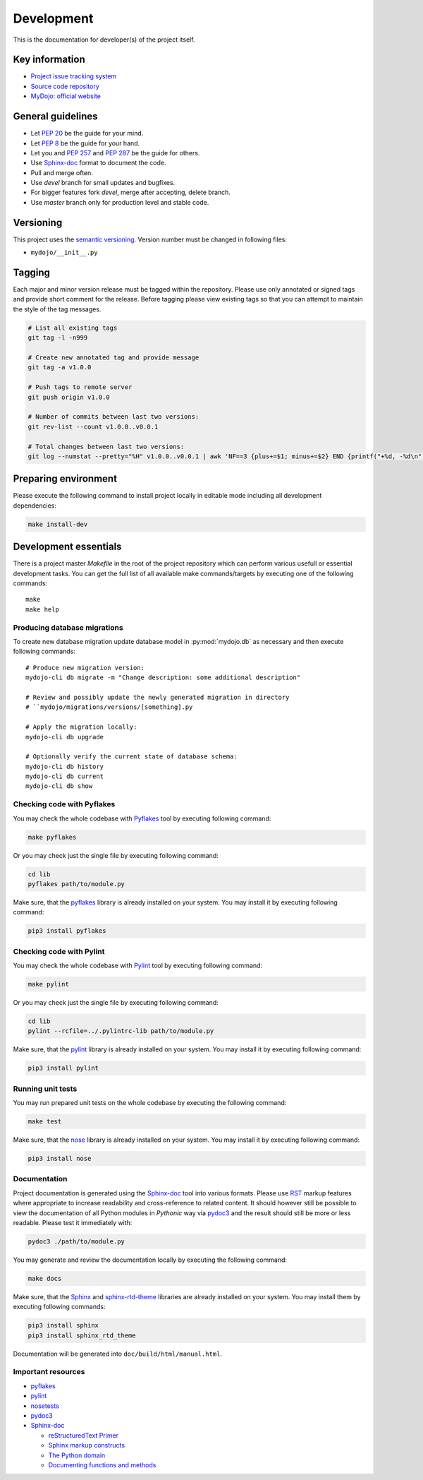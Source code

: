 .. _section-development:

Development
================================================================================

This is the documentation for developer(s) of the project itself.


Key information
--------------------------------------------------------------------------------

* `Project issue tracking system <https://github.com/honzamach/mydojo>`__
* `Source code repository <https://github.com/honzamach/mydojo.git>`__
* `MyDojo: official website <https://jan-mach.cz>`__


General guidelines
--------------------------------------------------------------------------------

* Let `PEP 20 <https://www.python.org/dev/peps/pep-0020/>`__ be the guide for your mind.
* Let `PEP 8 <https://www.python.org/dev/peps/pep-0008/>`__ be the guide for your hand.
* Let you and `PEP 257 <https://www.python.org/dev/peps/pep-0257/>`__ and `PEP 287 <https://www.python.org/dev/peps/pep-0287/>`__ be the guide for others.

* Use `Sphinx-doc <http://www.sphinx-doc.org/en/master/usage/restructuredtext/index.html>`__ format to document the code.
* Pull and merge often.
* Use *devel* branch for small updates and bugfixes.
* For bigger features fork *devel*, merge after accepting, delete branch.
* Use *master* branch only for production level and stable code.


Versioning
--------------------------------------------------------------------------------

This project uses the `semantic versioning <https://semver.org/>`__. Version number
must be changed in following files:

* ``mydojo/__init__.py``


Tagging
--------------------------------------------------------------------------------

Each major and minor version release must be tagged within the repository. Please
use only annotated or signed tags and provide short comment for the release. Before
tagging please view existing tags so that you can attempt to maintain the style of
the tag messages.

.. code-block:: shell

	# List all existing tags
	git tag -l -n999

	# Create new annotated tag and provide message
	git tag -a v1.0.0

	# Push tags to remote server
	git push origin v1.0.0

	# Number of commits between last two versions:
	git rev-list --count v1.0.0..v0.0.1

	# Total changes between last two versions:
	git log --numstat --pretty="%H" v1.0.0..v0.0.1 | awk 'NF==3 {plus+=$1; minus+=$2} END {printf("+%d, -%d\n", plus, minus)}'


Preparing environment
--------------------------------------------------------------------------------

Please execute the following command to install project locally in editable mode
including all development dependencies:

.. code-block:: shell

	make install-dev


Development essentials
--------------------------------------------------------------------------------

There is a project master *Makefile* in the root of the project repository which
can perform various usefull or essential development tasks. You can get the full
list of all available make commands/targets by executing one of the following
commands::

	make
	make help


Producing database migrations
````````````````````````````````````````````````````````````````````````````````

To create new database migration update database model in :py:mod:`mydojo.db` as
necessary and then execute following commands::

	# Produce new migration version:
	mydojo-cli db migrate -m "Change description: some additional description"

	# Review and possibly update the newly generated migration in directory
	# ``mydojo/migrations/versions/[something].py

	# Apply the migration locally:
	mydojo-cli db upgrade

	# Optionally verify the current state of database schema:
	mydojo-cli db history
	mydojo-cli db current
	mydojo-cli db show


Checking code with Pyflakes
````````````````````````````````````````````````````````````````````````````````

You may check the whole codebase with `Pyflakes <https://github.com/PyCQA/pyflakes>`__
tool by executing following command:

.. code-block:: shell

	make pyflakes

Or you may check just the single file by executing following command:

.. code-block:: shell

	cd lib
	pyflakes path/to/module.py

Make sure, that the `pyflakes <https://pypi.org/project/pyflakes/>`__ library is
already installed on your system. You may install it by executing following command:

.. code-block:: shell

	pip3 install pyflakes


Checking code with Pylint
````````````````````````````````````````````````````````````````````````````````

You may check the whole codebase with `Pylint <https://pylint.readthedocs.io/en/latest/>`__
tool by executing following command:

.. code-block:: shell

	make pylint

Or you may check just the single file by executing following command:

.. code-block:: shell

	cd lib
	pylint --rcfile=../.pylintrc-lib path/to/module.py

Make sure, that the `pylint <https://pypi.org/project/pylint/>`__ library is already
installed on your system. You may install it by executing following command:

.. code-block:: shell

	pip3 install pylint


Running unit tests
````````````````````````````````````````````````````````````````````````````````

You may run prepared unit tests on the whole codebase by executing the following
command:

.. code-block:: shell

	make test

Make sure, that the `nose <https://pypi.org/project/nose/>`__ library is already
installed on your system. You may install it by executing following command:

.. code-block:: shell

	pip3 install nose


Documentation
````````````````````````````````````````````````````````````````````````````````

Project documentation is generated using the `Sphinx-doc <http://www.sphinx-doc.org/en/stable/contents.html>`__
tool into various formats. Please use `RST <http://www.sphinx-doc.org/en/master/usage/restructuredtext/basics.html>`__
markup features where appropriate to increase readability and cross-reference to
related content. It should however still be possible to view the documentation of
all Python modules in *Pythonic* way via `pydoc3 <https://docs.python.org/3/library/pydoc.html>`__
and the result should still be more or less readable. Please test it immediately with:

.. code-block:: shell

	pydoc3 ./path/to/module.py

You may generate and review the documentation locally by executing the following
command:

.. code-block:: shell

	make docs

Make sure, that the `Sphinx <https://pypi.org/project/sphinx/>`__ and
`sphinx-rtd-theme <https://pypi.org/project/sphinx-rtd-theme/>`__ libraries are
already installed on your system. You may install them by executing following
commands:

.. code-block:: shell

	pip3 install sphinx
	pip3 install sphinx_rtd_theme

Documentation will be generated into ``doc/build/html/manual.html``.


Important resources
````````````````````````````````````````````````````````````````````````````````

* `pyflakes <https://github.com/PyCQA/pyflakes>`__
* `pylint <https://pylint.readthedocs.io/en/latest/>`__
* `nosetests <http://nose.readthedocs.io/en/latest/>`__
* `pydoc3 <https://docs.python.org/3/library/pydoc.html>`__
* `Sphinx-doc <http://www.sphinx-doc.org/en/stable/contents.html>`__

  * `reStructuredText Primer <http://www.sphinx-doc.org/en/stable/rest.html>`__
  * `Sphinx markup constructs <http://www.sphinx-doc.org/en/stable/markup/index.html>`__
  * `The Python domain <http://www.sphinx-doc.org/en/stable/domains.html#the-python-domain>`__
  * `Documenting functions and methods <http://www.sphinx-doc.org/en/stable/domains.html#info-field-lists>`__
